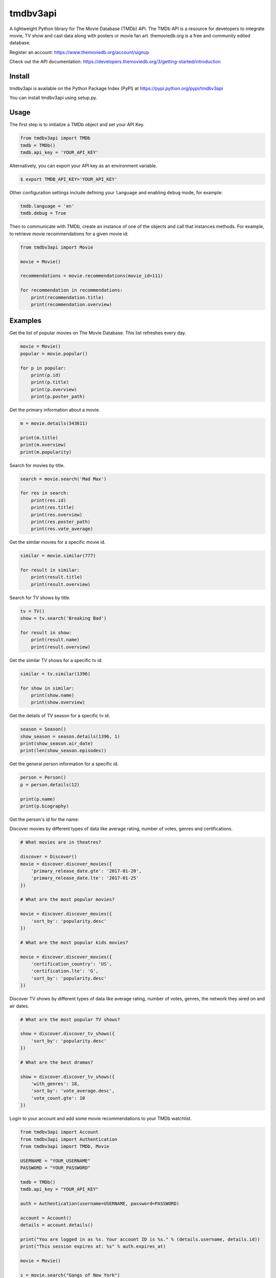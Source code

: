 tmdbv3api
=========

|Build Status| |codecov|

A lightweight Python library for The Movie Database (TMDb) API. The TMDb API is a resource for developers to integrate movie, TV show and cast data along with posters or movie fan art. themoviedb.org is a free and community edited database.

Register an account: https://www.themoviedb.org/account/signup

Check out the API documentation: https://developers.themoviedb.org/3/getting-started/introduction

Install
~~~~~~~

tmdbv3api is available on the Python Package Index (PyPI) at
https://pypi.python.org/pypi/tmdbv3api

You can install tmdbv3api using setup.py.

Usage
~~~~~

The first step is to initialize a TMDb object and set your API Key.

.. code:: python

    from tmdbv3api import TMDb
    tmdb = TMDb()
    tmdb.api_key = 'YOUR_API_KEY'

Alternatively, you can export your API key as an environment variable.

.. code:: bash

    $ export TMDB_API_KEY='YOUR_API_KEY'

Other configuration settings include defining your ``language`` and enabling ``debug`` mode, for example:

.. code:: python

    tmdb.language = 'en'
    tmdb.debug = True

Then to communicate with TMDb, create an instance of one of the objects
and call that instances methods. For example, to retrieve movie
recommendations for a given movie id:

.. code:: python

    from tmdbv3api import Movie

    movie = Movie()

    recommendations = movie.recommendations(movie_id=111)

    for recommendation in recommendations:
        print(recommendation.title)
        print(recommendation.overview)

Examples
~~~~~~~~

Get the list of popular movies on The Movie Database. This list
refreshes every day.

.. code:: python


    movie = Movie()
    popular = movie.popular()

    for p in popular:
        print(p.id)
        print(p.title)
        print(p.overview)
        print(p.poster_path)


Get the primary information about a movie.

.. code:: python

    m = movie.details(343611)

    print(m.title)
    print(m.overview)
    print(m.popularity)

Search for movies by title.

.. code:: python

    search = movie.search('Mad Max')

    for res in search:
        print(res.id)
        print(res.title)
        print(res.overview)
        print(res.poster_path)
        print(res.vote_average)

Get the similar movies for a specific movie id.

.. code:: python

    similar = movie.similar(777)

    for result in similar:
        print(result.title)
        print(result.overview)

Search for TV shows by title.

.. code:: python

    tv = TV()
    show = tv.search('Breaking Bad')

    for result in show:
        print(result.name)
        print(result.overview)

Get the similar TV shows for a specific tv id.

.. code:: python

    similar = tv.similar(1396)

    for show in similar:
        print(show.name)
        print(show.overview)

Get the details of TV season for a specific tv id.

.. code:: python

    season = Season()
    show_season = season.details(1396, 1)
    print(show_season.air_date)
    print(len(show_season.episodes))

Get the general person information for a specific id.

.. code:: python

    person = Person()
    p = person.details(12)

    print(p.name)
    print(p.biography)
Get the person's id for the name:

.. code:: python
    person = Person()
    id = person.search_id("Brad Pitt")
    print(id)

Discover movies by different types of data like average rating, number
of votes, genres and certifications.

.. code:: python


    # What movies are in theatres?

    discover = Discover()
    movie = discover.discover_movies({
        'primary_release_date.gte': '2017-01-20',
        'primary_release_date.lte': '2017-01-25'
    })

    # What are the most popular movies?

    movie = discover.discover_movies({
        'sort_by': 'popularity.desc'
    })

    # What are the most popular kids movies?

    movie = discover.discover_movies({
        'certification_country': 'US',
        'certification.lte': 'G',
        'sort_by': 'popularity.desc'
    })

Discover TV shows by different types of data like average rating, number
of votes, genres, the network they aired on and air dates.

.. code:: python

    # What are the most popular TV shows?

    show = discover.discover_tv_shows({
        'sort_by': 'popularity.desc'
    })

    # What are the best dramas?

    show = discover.discover_tv_shows({
        'with_genres': 18,
        'sort_by': 'vote_average.desc',
        'vote_count.gte': 10
    })

Login to your account and add some movie recommendations to your TMDb watchlist.

.. code:: python

    from tmdbv3api import Account
    from tmdbv3api import Authentication
    from tmdbv3api import TMDb, Movie

    USERNAME = "YOUR_USERNAME"
    PASSWORD = "YOUR_PASSWORD"

    tmdb = TMDb()
    tmdb.api_key = "YOUR_API_KEY"

    auth = Authentication(username=USERNAME, password=PASSWORD)

    account = Account()
    details = account.details()

    print("You are logged in as %s. Your account ID is %s." % (details.username, details.id))
    print("This session expires at: %s" % auth.expires_at)

    movie = Movie()

    s = movie.search("Gangs of New York")
    first_result = s[0]
    recommendations = movie.recommendations(first_result.id)

    for recommendation in recommendations:
        print("Adding %s (%s) to watchlist." % (recommendation.title, recommendation.release_date))
        account.add_to_watchlist(details.id, recommendation.id, "movie")


Running Tests
~~~~~~~~~~~~~

You can run the tests via the command line. You must export your TMDb
API key as an environment variable. From the command line run:

.. code:: bash

    $ export TMDB_API_KEY='YOUR_API_KEY'

Then run:

.. code:: bash

    $ python -m unittest discover tests/


.. |Build Status| image:: https://travis-ci.org/AnthonyBloomer/tmdbv3api.svg?branch=master
   :target: https://travis-ci.org/AnthonyBloomer/tmdbv3api
.. |codecov| image:: https://codecov.io/gh/AnthonyBloomer/tmdbv3api/branch/master/graph/badge.svg
   :target: https://codecov.io/gh/AnthonyBloomer/tmdbv3api

